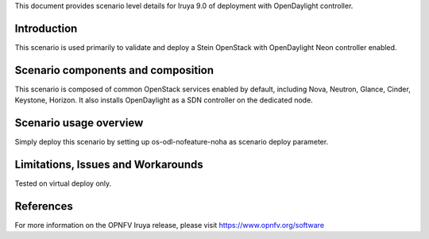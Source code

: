 .. This work is licensed under a Creative Commons Attribution 4.0 International License.
.. http://creativecommons.org/licenses/by/4.0
.. (c) 2018 Mirantis Inc., Enea Software AB and others

This document provides scenario level details for Iruya 9.0 of
deployment with OpenDaylight controller.

Introduction
============

This scenario is used primarily to validate and deploy a Stein OpenStack
with OpenDaylight Neon controller enabled.


Scenario components and composition
===================================

This scenario is composed of common OpenStack services enabled by default,
including Nova, Neutron, Glance, Cinder, Keystone, Horizon. It also installs
OpenDaylight as a SDN controller on the dedicated node.


Scenario usage overview
=======================

Simply deploy this scenario by setting up os-odl-nofeature-noha as scenario
deploy parameter.


Limitations, Issues and Workarounds
===================================

Tested on virtual deploy only.

References
==========

For more information on the OPNFV Iruya release, please visit
https://www.opnfv.org/software
